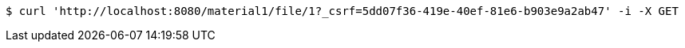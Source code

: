 [source,bash]
----
$ curl 'http://localhost:8080/material1/file/1?_csrf=5dd07f36-419e-40ef-81e6-b903e9a2ab47' -i -X GET
----